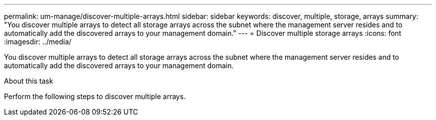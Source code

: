 ---
permalink: um-manage/discover-multiple-arrays.html
sidebar: sidebar
keywords: discover, multiple, storage, arrays
summary: "You discover multiple arrays to detect all storage arrays across the subnet where the management server resides and to automatically add the discovered arrays to your management domain."
---
= Discover multiple storage arrays
:icons: font
:imagesdir: ../media/

[.lead]
You discover multiple arrays to detect all storage arrays across the subnet where the management server resides and to automatically add the discovered arrays to your management domain.

.About this task

Perform the following steps to discover multiple arrays.

